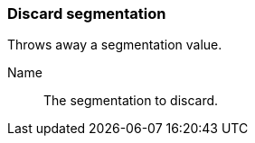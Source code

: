 ### Discard segmentation

Throws away a segmentation value.

====
[[name]] Name::
The segmentation to discard.
====
